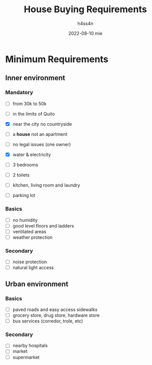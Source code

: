 #+title:    House Buying Requirements
#+author:   h4ss4n
#+date:     2022-08-10 mie

* Minimum Requirements

** Inner environment

*** Mandatory
- [ ] from 30k to 50k
- [ ] in the limits of Quito
- [X] near the city no countryside
- [ ] a *house* not an apartment
- [ ] no legal issues (one owner)
- [X] water & electricity

- [ ] 3 bedrooms
- [ ] 2 toilets
- [ ] kitchen, living room and laundry
- [ ] parking lot

*** Basics
- [ ] no humidity
- [ ] good level floors and ladders
- [ ] ventilated areas
- [ ] weather protection

*** Secondary
- [ ] noise protection
- [ ] natural light access

** Urban environment

*** Basics
- [ ] paved roads and easy access sidewalks
- [ ] grocery store, drug store, hardware store
- [ ] bus services (corredor, trole, etc)

*** Secondary
- [ ] nearby hospitals
- [ ] market
- [ ] supermarket
